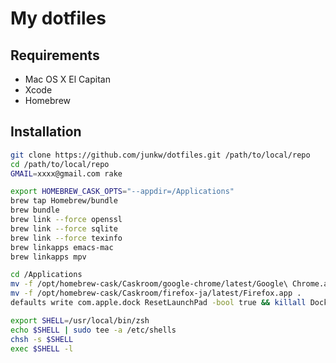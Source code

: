 # -*- mode: org; coding: utf-8 -*-

* My dotfiles

** Requirements

   - Mac OS X El Capitan
   - Xcode
   - Homebrew

** Installation

#+BEGIN_SRC sh
git clone https://github.com/junkw/dotfiles.git /path/to/local/repo
cd /path/to/local/repo
GMAIL=xxxx@gmail.com rake

export HOMEBREW_CASK_OPTS="--appdir=/Applications"
brew tap Homebrew/bundle
brew bundle
brew link --force openssl
brew link --force sqlite
brew link --force texinfo
brew linkapps emacs-mac
brew linkapps mpv

cd /Applications
mv -f /opt/homebrew-cask/Caskroom/google-chrome/latest/Google\ Chrome.app .
mv -f /opt/homebrew-cask/Caskroom/firefox-ja/latest/Firefox.app .
defaults write com.apple.dock ResetLaunchPad -bool true && killall Dock

export SHELL=/usr/local/bin/zsh
echo $SHELL | sudo tee -a /etc/shells
chsh -s $SHELL
exec $SHELL -l
#+END_SRC
